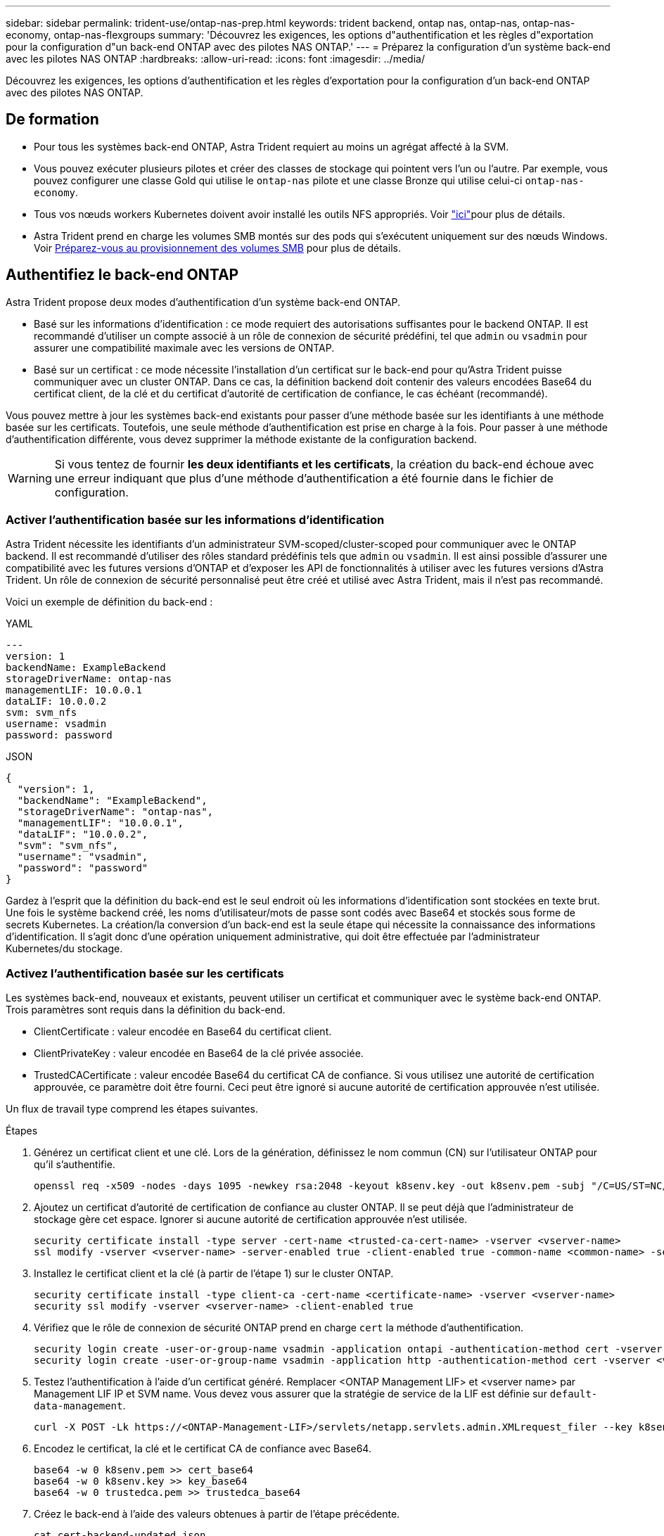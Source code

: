 ---
sidebar: sidebar 
permalink: trident-use/ontap-nas-prep.html 
keywords: trident backend, ontap nas, ontap-nas, ontap-nas-economy, ontap-nas-flexgroups 
summary: 'Découvrez les exigences, les options d"authentification et les règles d"exportation pour la configuration d"un back-end ONTAP avec des pilotes NAS ONTAP.' 
---
= Préparez la configuration d'un système back-end avec les pilotes NAS ONTAP
:hardbreaks:
:allow-uri-read: 
:icons: font
:imagesdir: ../media/


[role="lead"]
Découvrez les exigences, les options d'authentification et les règles d'exportation pour la configuration d'un back-end ONTAP avec des pilotes NAS ONTAP.



== De formation

* Pour tous les systèmes back-end ONTAP, Astra Trident requiert au moins un agrégat affecté à la SVM.
* Vous pouvez exécuter plusieurs pilotes et créer des classes de stockage qui pointent vers l'un ou l'autre. Par exemple, vous pouvez configurer une classe Gold qui utilise le `ontap-nas` pilote et une classe Bronze qui utilise celui-ci `ontap-nas-economy`.
* Tous vos nœuds workers Kubernetes doivent avoir installé les outils NFS appropriés. Voir link:worker-node-prep.html["ici"]pour plus de détails.
* Astra Trident prend en charge les volumes SMB montés sur des pods qui s'exécutent uniquement sur des nœuds Windows. Voir <<Préparez-vous au provisionnement des volumes SMB>> pour plus de détails.




== Authentifiez le back-end ONTAP

Astra Trident propose deux modes d'authentification d'un système back-end ONTAP.

* Basé sur les informations d'identification : ce mode requiert des autorisations suffisantes pour le backend ONTAP. Il est recommandé d'utiliser un compte associé à un rôle de connexion de sécurité prédéfini, tel que `admin` ou `vsadmin` pour assurer une compatibilité maximale avec les versions de ONTAP.
* Basé sur un certificat : ce mode nécessite l'installation d'un certificat sur le back-end pour qu'Astra Trident puisse communiquer avec un cluster ONTAP. Dans ce cas, la définition backend doit contenir des valeurs encodées Base64 du certificat client, de la clé et du certificat d'autorité de certification de confiance, le cas échéant (recommandé).


Vous pouvez mettre à jour les systèmes back-end existants pour passer d'une méthode basée sur les identifiants à une méthode basée sur les certificats. Toutefois, une seule méthode d'authentification est prise en charge à la fois. Pour passer à une méthode d'authentification différente, vous devez supprimer la méthode existante de la configuration backend.


WARNING: Si vous tentez de fournir *les deux identifiants et les certificats*, la création du back-end échoue avec une erreur indiquant que plus d'une méthode d'authentification a été fournie dans le fichier de configuration.



=== Activer l'authentification basée sur les informations d'identification

Astra Trident nécessite les identifiants d'un administrateur SVM-scoped/cluster-scoped pour communiquer avec le ONTAP backend. Il est recommandé d'utiliser des rôles standard prédéfinis tels que `admin` ou `vsadmin`. Il est ainsi possible d'assurer une compatibilité avec les futures versions d'ONTAP et d'exposer les API de fonctionnalités à utiliser avec les futures versions d'Astra Trident. Un rôle de connexion de sécurité personnalisé peut être créé et utilisé avec Astra Trident, mais il n'est pas recommandé.

Voici un exemple de définition du back-end :

[role="tabbed-block"]
====
.YAML
--
[listing]
----
---
version: 1
backendName: ExampleBackend
storageDriverName: ontap-nas
managementLIF: 10.0.0.1
dataLIF: 10.0.0.2
svm: svm_nfs
username: vsadmin
password: password
----
--
.JSON
--
[listing]
----
{
  "version": 1,
  "backendName": "ExampleBackend",
  "storageDriverName": "ontap-nas",
  "managementLIF": "10.0.0.1",
  "dataLIF": "10.0.0.2",
  "svm": "svm_nfs",
  "username": "vsadmin",
  "password": "password"
}
----
--
====
Gardez à l'esprit que la définition du back-end est le seul endroit où les informations d'identification sont stockées en texte brut. Une fois le système backend créé, les noms d'utilisateur/mots de passe sont codés avec Base64 et stockés sous forme de secrets Kubernetes. La création/la conversion d'un back-end est la seule étape qui nécessite la connaissance des informations d'identification. Il s'agit donc d'une opération uniquement administrative, qui doit être effectuée par l'administrateur Kubernetes/du stockage.



=== Activez l'authentification basée sur les certificats

Les systèmes back-end, nouveaux et existants, peuvent utiliser un certificat et communiquer avec le système back-end ONTAP. Trois paramètres sont requis dans la définition du back-end.

* ClientCertificate : valeur encodée en Base64 du certificat client.
* ClientPrivateKey : valeur encodée en Base64 de la clé privée associée.
* TrustedCACertificate : valeur encodée Base64 du certificat CA de confiance. Si vous utilisez une autorité de certification approuvée, ce paramètre doit être fourni. Ceci peut être ignoré si aucune autorité de certification approuvée n'est utilisée.


Un flux de travail type comprend les étapes suivantes.

.Étapes
. Générez un certificat client et une clé. Lors de la génération, définissez le nom commun (CN) sur l'utilisateur ONTAP pour qu'il s'authentifie.
+
[listing]
----
openssl req -x509 -nodes -days 1095 -newkey rsa:2048 -keyout k8senv.key -out k8senv.pem -subj "/C=US/ST=NC/L=RTP/O=NetApp/CN=vsadmin"
----
. Ajoutez un certificat d'autorité de certification de confiance au cluster ONTAP. Il se peut déjà que l'administrateur de stockage gère cet espace. Ignorer si aucune autorité de certification approuvée n'est utilisée.
+
[listing]
----
security certificate install -type server -cert-name <trusted-ca-cert-name> -vserver <vserver-name>
ssl modify -vserver <vserver-name> -server-enabled true -client-enabled true -common-name <common-name> -serial <SN-from-trusted-CA-cert> -ca <cert-authority>
----
. Installez le certificat client et la clé (à partir de l'étape 1) sur le cluster ONTAP.
+
[listing]
----
security certificate install -type client-ca -cert-name <certificate-name> -vserver <vserver-name>
security ssl modify -vserver <vserver-name> -client-enabled true
----
. Vérifiez que le rôle de connexion de sécurité ONTAP prend en charge `cert` la méthode d'authentification.
+
[listing]
----
security login create -user-or-group-name vsadmin -application ontapi -authentication-method cert -vserver <vserver-name>
security login create -user-or-group-name vsadmin -application http -authentication-method cert -vserver <vserver-name>
----
. Testez l'authentification à l'aide d'un certificat généré. Remplacer <ONTAP Management LIF> et <vserver name> par Management LIF IP et SVM name. Vous devez vous assurer que la stratégie de service de la LIF est définie sur `default-data-management`.
+
[listing]
----
curl -X POST -Lk https://<ONTAP-Management-LIF>/servlets/netapp.servlets.admin.XMLrequest_filer --key k8senv.key --cert ~/k8senv.pem -d '<?xml version="1.0" encoding="UTF-8"?><netapp xmlns="http://www.netapp.com/filer/admin" version="1.21" vfiler="<vserver-name>"><vserver-get></vserver-get></netapp>'
----
. Encodez le certificat, la clé et le certificat CA de confiance avec Base64.
+
[listing]
----
base64 -w 0 k8senv.pem >> cert_base64
base64 -w 0 k8senv.key >> key_base64
base64 -w 0 trustedca.pem >> trustedca_base64
----
. Créez le back-end à l'aide des valeurs obtenues à partir de l'étape précédente.
+
[listing]
----
cat cert-backend-updated.json
{
"version": 1,
"storageDriverName": "ontap-nas",
"backendName": "NasBackend",
"managementLIF": "1.2.3.4",
"dataLIF": "1.2.3.8",
"svm": "vserver_test",
"clientCertificate": "Faaaakkkkeeee...Vaaalllluuuueeee",
"clientPrivateKey": "LS0tFaKE...0VaLuES0tLS0K",
"storagePrefix": "myPrefix_"
}

#Update backend with tridentctl
tridentctl update backend NasBackend -f cert-backend-updated.json -n trident
+------------+----------------+--------------------------------------+--------+---------+
|    NAME    | STORAGE DRIVER |                 UUID                 | STATE  | VOLUMES |
+------------+----------------+--------------------------------------+--------+---------+
| NasBackend | ontap-nas      | 98e19b74-aec7-4a3d-8dcf-128e5033b214 | online |       9 |
+------------+----------------+--------------------------------------+--------+---------+
----




=== Mettre à jour les méthodes d'authentification ou faire pivoter les informations d'identification

Vous pouvez mettre à jour un back-end existant pour utiliser une méthode d'authentification différente ou pour faire pivoter leurs informations d'identification. Cela fonctionne de deux manières : les systèmes back-end qui utilisent le nom d'utilisateur/mot de passe peuvent être mis à jour pour utiliser des certificats ; les systèmes back-end qui utilisent des certificats peuvent être mis à jour en fonction du nom d'utilisateur/mot de passe. Pour ce faire, vous devez supprimer la méthode d'authentification existante et ajouter la nouvelle méthode d'authentification. Utilisez ensuite le fichier backend.json mis à jour contenant les paramètres requis pour exécuter `tridentctl update backend`.

[listing]
----
cat cert-backend-updated.json
{
"version": 1,
"storageDriverName": "ontap-nas",
"backendName": "NasBackend",
"managementLIF": "1.2.3.4",
"dataLIF": "1.2.3.8",
"svm": "vserver_test",
"username": "vsadmin",
"password": "password",
"storagePrefix": "myPrefix_"
}

#Update backend with tridentctl
tridentctl update backend NasBackend -f cert-backend-updated.json -n trident
+------------+----------------+--------------------------------------+--------+---------+
|    NAME    | STORAGE DRIVER |                 UUID                 | STATE  | VOLUMES |
+------------+----------------+--------------------------------------+--------+---------+
| NasBackend | ontap-nas      | 98e19b74-aec7-4a3d-8dcf-128e5033b214 | online |       9 |
+------------+----------------+--------------------------------------+--------+---------+
----

NOTE: Lors de la rotation des mots de passe, l'administrateur du stockage doit d'abord mettre à jour le mot de passe de l'utilisateur sur ONTAP. Cette opération est suivie d'une mise à jour du back-end. Lors de la rotation de certificats, plusieurs certificats peuvent être ajoutés à l'utilisateur. Le back-end est ensuite mis à jour pour utiliser le nouveau certificat, en suivant lequel l'ancien certificat peut être supprimé du cluster ONTAP.

La mise à jour d'un back-end n'interrompt pas l'accès aux volumes qui ont déjà été créés, et n'a aucun impact sur les connexions de volume effectuées après. Une mise à jour réussie indique qu'Astra Trident peut communiquer avec le système back-end ONTAP et gérer les opérations de volumes à venir.



== Gestion des règles d'exportation NFS

Astra Trident utilise les règles d'exportation NFS pour contrôler l'accès aux volumes qu'il provisionne.

Astra Trident propose deux options pour l'utilisation des règles d'exportation :

* Astra Trident peut gérer la règle d'exportation de manière dynamique. Dans ce mode de fonctionnement, l'administrateur du stockage spécifie une liste de blocs CIDR qui représentent les adresses IP admissibles. Astra Trident ajoute automatiquement des adresses IP de nœud qui font partie de ces plages à la règle d'exportation. En outre, lorsqu'aucun CIDRS n'est spécifié, toute adresse IP unicast globale trouvée sur les nœuds est ajoutée à la règle d'exportation.
* Les administrateurs du stockage peuvent créer une export-policy et ajouter des règles manuellement. Astra Trident utilise la export policy par défaut, sauf si un nom différent de export policy est spécifié dans la configuration.




=== Gérez les règles d'exportation de manière dynamique

ASTRA Trident permet de gérer dynamiquement les règles d'exportation pour les systèmes ONTAP back-end. Cela permet à l'administrateur du stockage de spécifier un espace d'adresse autorisé pour les adresses IP du nœud de travail, au lieu de définir manuellement des règles explicites. Il simplifie considérablement la gestion des export policy ; les modifications apportées à l'export policy ne nécessitent plus d'intervention manuelle sur le cluster de stockage. De plus, cela permet de limiter l'accès au cluster de stockage uniquement aux nœuds workers dont les adresses IP sont comprises dans la plage spécifiée, ce qui prend en charge une gestion automatisée et précise.


NOTE: N'utilisez pas NAT (Network Address Translation) lorsque vous utilisez des stratégies d'exportation dynamiques. Avec NAT, le contrôleur de stockage voit l'adresse NAT front-end et non l'adresse IP réelle de l'hôte. L'accès sera donc refusé lorsqu'aucune correspondance n'est trouvée dans les règles d'exportation.



==== Exemple

Deux options de configuration doivent être utilisées. Voici un exemple de définition de back-end :

[listing]
----
---
version: 1
storageDriverName: ontap-nas
backendName: ontap_nas_auto_export
managementLIF: 192.168.0.135
svm: svm1
username: vsadmin
password: password
autoExportCIDRs:
- 192.168.0.0/24
autoExportPolicy: true
----

NOTE: Lorsque vous utilisez cette fonctionnalité, vous devez vous assurer que la jonction root dans votre SVM possède une export policy précédemment créée avec une règle d'exportation qui autorise le bloc CIDR (comme la export policy par défaut) du nœud. Suivez toujours les bonnes pratiques recommandées par NetApp pour dédier un SVM à Astra Trident.

Voici une explication du fonctionnement de cette fonction à l'aide de l'exemple ci-dessus :

*  `autoExportPolicy` est défini sur `true`. Cela indique qu'Astra Trident créera une export policy pour le `svm1` SVM et gérera l'ajout et la suppression de règles utilisant des `autoExportCIDRs` blocs d'adresse. Par exemple, un back-end avec UUID 403b5326-8482-40db-96d0-d83fb3f4daec et `autoExportPolicy` set to `true` crée une export policy nommée `trident-403b5326-8482-40db-96d0-d83fb3f4daec` sur le SVM.
* `autoExportCIDRs` contient une liste de blocs d'adresses. Ce champ est facultatif et il prend par défaut la valeur ["0.0.0.0/0", ":/0"]. S'il n'est pas défini, Astra Trident ajoute toutes les adresses de diffusion individuelle à périmètre global présentes sur les nœuds du worker.


Dans cet exemple, l' `192.168.0.0/24`espace d'adresse est fourni. Cela indique que les adresses IP des nœuds Kubernetes qui appartiennent à cette plage d'adresse seront ajoutées à la règle d'exportation créée par Astra Trident. Lorsque Astra Trident enregistre un nœud sur lequel il s'exécute, il récupère les adresses IP du nœud et les compare aux blocs d'adresse fournis dans `autoExportCIDRs`. après le filtrage des adresses IP, Astra Trident crée des règles d'export pour les adresses IP du client qu'il découvre, avec une règle pour chaque nœud qu'il identifie.

Vous pouvez mettre à jour `autoExportPolicy` et `autoExportCIDRs` pour les systèmes back-end une fois que vous les avez créés. Vous pouvez ajouter de nouveaux rapports CIDR pour un back-end qui est géré automatiquement ou supprimé des rapports CIDR existants. Faites preuve de prudence lors de la suppression des CIDR pour vous assurer que les connexions existantes ne sont pas tombées. Vous pouvez également choisir de désactiver `autoExportPolicy` pour un backend et de revenir à une export policy créée manuellement. Pour cela, vous devrez définir le `exportPolicy` paramètre dans votre configuration back-end.

Une fois qu'Astra Trident a créé ou mis à jour un back-end, vous pouvez vérifier le back-end à l'aide de `tridentctl` ou du CRD correspondant `tridentbackend` :

[listing]
----
./tridentctl get backends ontap_nas_auto_export -n trident -o yaml
items:
- backendUUID: 403b5326-8482-40db-96d0-d83fb3f4daec
  config:
    aggregate: ""
    autoExportCIDRs:
    - 192.168.0.0/24
    autoExportPolicy: true
    backendName: ontap_nas_auto_export
    chapInitiatorSecret: ""
    chapTargetInitiatorSecret: ""
    chapTargetUsername: ""
    chapUsername: ""
    dataLIF: 192.168.0.135
    debug: false
    debugTraceFlags: null
    defaults:
      encryption: "false"
      exportPolicy: <automatic>
      fileSystemType: ext4
----
Lorsque des nœuds sont ajoutés à un cluster Kubernetes et enregistrés avec le contrôleur Astra Trident, les politiques d'exportation des systèmes back-end existants sont mises à jour (à condition qu'elles relèvent de la plage d'adresses spécifiée dans `autoExportCIDRs` pour le système back-end).

Lorsqu'un nœud est retiré, Astra Trident vérifie tous les systèmes back-end en ligne afin de supprimer la règle d'accès du nœud. En supprimant cette IP de nœud des règles d'exportation des systèmes back-end gérés, Astra Trident empêche les montages erratiques, à moins que cette adresse IP soit réutilisée par un nouveau nœud du cluster.

Pour les systèmes back-end antérieurs, la mise à jour du back-end avec `tridentctl update backend` garantit qu'Astra Trident gère automatiquement les règles d'exportation. Cela créera une nouvelle export policy nommée après que l'UUID du back-end et les volumes présents sur le back-end utiliseront la nouvelle export policy créée lorsqu'ils sont à nouveau montés.


NOTE: La suppression d'un back-end avec des règles d'exportation gérées automatiquement supprimera l'export policy créée de manière dynamique. Si le back-end est recréés, il est traité comme un nouveau backend et entraîne la création d'une nouvelle export policy.

Si l'adresse IP d'un nœud actif est mise à jour, vous devez redémarrer le pod Astra Trident sur le nœud. Astra Trident va ensuite mettre à jour la règle d'exportation pour les systèmes back-end qu'il gère pour tenir compte de ce changement d'IP.



== Préparez-vous au provisionnement des volumes SMB

Avec un peu de préparation supplémentaire, vous pouvez provisionner des volumes SMB à l'aide de `ontap-nas` pilotes.


WARNING: Vous devez configurer les protocoles NFS et SMB/CIFS au SVM pour créer un `ontap-nas-economy` volume SMB pour ONTAP sur site. La configuration de l'un de ces protocoles entraîne l'échec de la création du volume SMB.

.Avant de commencer
Avant de pouvoir provisionner des volumes SMB, vous devez disposer des éléments suivants :

* Cluster Kubernetes avec un nœud de contrôleur Linux et au moins un nœud worker Windows exécutant Windows Server 2022. Astra Trident prend en charge les volumes SMB montés sur des pods qui s'exécutent uniquement sur des nœuds Windows.
* Au moins un secret Astra Trident contenant vos identifiants Active Directory. Pour générer un secret `smbcreds`:
+
[listing]
----
kubectl create secret generic smbcreds --from-literal username=user --from-literal password='password'
----
* Un proxy CSI configuré en tant que service Windows. Pour configurer un `csi-proxy`, reportez-vous link:https://github.com/kubernetes-csi/csi-proxy["GitHub : proxy CSI"^]à  la section ou link:https://github.com/Azure/aks-engine/blob/master/docs/topics/csi-proxy-windows.md["GitHub : proxy CSI pour Windows"^] pour les nœuds Kubernetes s'exécutant sous Windows.


.Étapes
. Pour ONTAP sur site, vous pouvez choisir de créer un partage SMB ou Astra Trident peut en créer un pour vous.
+

NOTE: Les partages SMB sont requis pour Amazon FSX pour ONTAP.

+
Vous pouvez créer les partages d'administration SMB de deux manières, soit à l'aide du link:https://learn.microsoft.com/en-us/troubleshoot/windows-server/system-management-components/what-is-microsoft-management-console["Console de gestion Microsoft"^]composant logiciel enfichable dossiers partagés, soit à l'aide de l'interface de ligne de commande ONTAP. Pour créer les partages SMB à l'aide de l'interface de ligne de commandes ONTAP :

+
.. Si nécessaire, créez la structure du chemin d'accès au répertoire pour le partage.
+
La `vserver cifs share create` commande vérifie le chemin spécifié dans l'option -path lors de la création du partage. Si le chemin spécifié n'existe pas, la commande échoue.

.. Créer un partage SMB associé au SVM spécifié :
+
[listing]
----
vserver cifs share create -vserver vserver_name -share-name share_name -path path [-share-properties share_properties,...] [other_attributes] [-comment text]
----
.. Vérifiez que le partage a été créé :
+
[listing]
----
vserver cifs share show -share-name share_name
----
+

NOTE: Reportez-vous link:https://docs.netapp.com/us-en/ontap/smb-config/create-share-task.html["Créez un partage SMB"^]à pour plus de détails.



. Lors de la création du back-end, vous devez configurer le suivant pour spécifier les volumes SMB. Pour toutes les options de configuration du back-end FSX for ONTAP, reportez-vous à link:trident-fsx-examples.html["Exemples et options de configuration de FSX pour ONTAP"]la section .
+
[cols="1,2,1"]
|===
| Paramètre | Description | Exemple 


| `smbShare` | Vous pouvez indiquer l'un des éléments suivants : le nom d'un partage SMB créé à l'aide de la console de gestion Microsoft ou de l'interface de ligne de commandes ONTAP ; un nom permettant à Astra Trident de créer le partage SMB. Vous pouvez également laisser vide le paramètre pour empêcher l'accès à un partage commun aux volumes. Ce paramètre est facultatif pour les ONTAP sur site. Ce paramètre est requis pour Amazon FSX pour les systèmes back-end ONTAP et ne peut pas être vide. | `smb-share` 


| `nasType` | *Doit être réglé sur `smb`.* Si nul, la valeur par défaut est `nfs` . | `smb` 


| `securityStyle` | Style de sécurité pour les nouveaux volumes. *Doit être défini sur `ntfs` ou `mixed` pour les volumes SMB.* | `ntfs` Ou `mixed` pour les volumes SMB 


| `unixPermissions` | Mode pour les nouveaux volumes. *Doit rester vide pour les volumes SMB.* | « » 
|===

